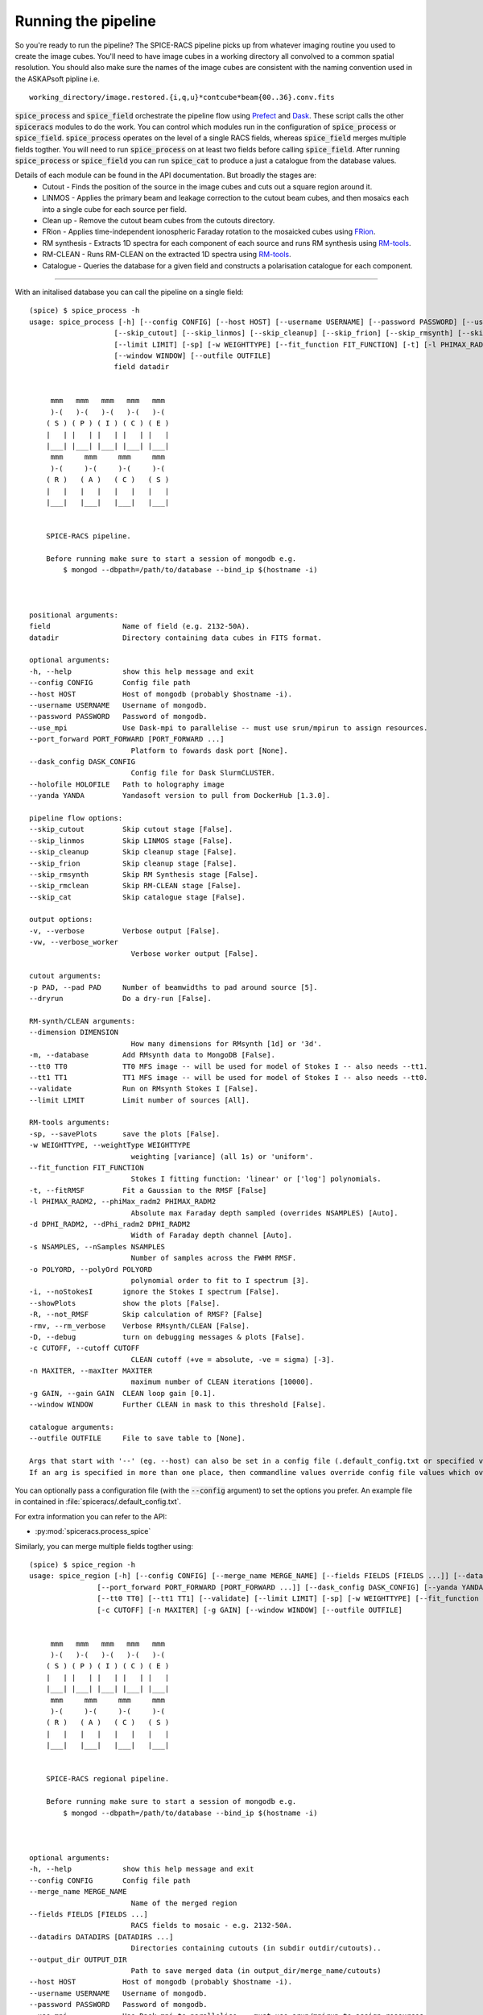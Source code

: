 Running the pipeline
--------------------
So you're ready to run the pipeline? The SPICE-RACS pipeline picks up from whatever imaging routine you used to create the image cubes. You'll need to have image cubes in a working directory all convolved to a common spatial resolution. You should also make sure the names of the image cubes are consistent with the naming convention used in the ASKAPsoft pipline i.e. ::

    working_directory/image.restored.{i,q,u}*contcube*beam{00..36}.conv.fits

:code:`spice_process` and :code:`spice_field` orchestrate the pipeline flow using `Prefect <https://prefect.io>`_ and `Dask <https://dask.org>`_. These script calls the other :code:`spiceracs` modules to do the work. You can control which modules run in the configuration of :code:`spice_process` or :code:`spice_field`. :code:`spice_process` operates on the level of a single RACS fields, whereas :code:`spice_field` merges multiple fields togther. You will need to run :code:`spice_process` on at least two fields before calling :code:`spice_field`. After running :code:`spice_process` or :code:`spice_field` you can run :code:`spice_cat` to produce a just a catalogue from the database values.

.. image:: flow.png
    :alt: Left floating image
    :class: with-shadow float-left

Details of each module can be found in the API documentation. But broadly the stages are:
    * Cutout - Finds the position of the source in the image cubes and cuts out a square region around it.

    * LINMOS - Applies the primary beam and leakage correction to the cutout beam cubes, and then mosaics each into a single cube for each source per field.

    * Clean up - Remove the cutout beam cubes from the cutouts directory.

    * FRion - Applies time-independent ionospheric Faraday rotation to the mosaicked cubes using `FRion <https://frion.readthedocs.io/en/latest/index.html/>`_.

    * RM synthesis - Extracts 1D spectra for each component of each source and runs RM synthesis using `RM-tools <https://github.com/CIRADA-Tools/RM-Tools>`_.

    * RM-CLEAN - Runs RM-CLEAN on the extracted 1D spectra using `RM-tools <https://github.com/CIRADA-Tools/RM-Tools>`_.

    * Catalogue - Queries the database for a given field and constructs a polarisation catalogue for each component.

.. rst-class::  clear-both

----

With an initalised database you can call the pipeline on a single field: ::

    (spice) $ spice_process -h
    usage: spice_process [-h] [--config CONFIG] [--host HOST] [--username USERNAME] [--password PASSWORD] [--use_mpi] [--port_forward PORT_FORWARD [PORT_FORWARD ...]] [--dask_config DASK_CONFIG] [--holofile HOLOFILE] [--yanda YANDA]
                        [--skip_cutout] [--skip_linmos] [--skip_cleanup] [--skip_frion] [--skip_rmsynth] [--skip_rmclean] [--skip_cat] [-v] [-vw] [-p PAD] [--dryrun] [--dimension DIMENSION] [-m] [--tt0 TT0] [--tt1 TT1] [--validate]
                        [--limit LIMIT] [-sp] [-w WEIGHTTYPE] [--fit_function FIT_FUNCTION] [-t] [-l PHIMAX_RADM2] [-d DPHI_RADM2] [-s NSAMPLES] [-o POLYORD] [-i] [--showPlots] [-R] [-rmv] [-D] [-c CUTOFF] [-n MAXITER] [-g GAIN]
                        [--window WINDOW] [--outfile OUTFILE]
                        field datadir


         mmm   mmm   mmm   mmm   mmm
         )-(   )-(   )-(   )-(   )-(
        ( S ) ( P ) ( I ) ( C ) ( E )
        |   | |   | |   | |   | |   |
        |___| |___| |___| |___| |___|
         mmm     mmm     mmm     mmm
         )-(     )-(     )-(     )-(
        ( R )   ( A )   ( C )   ( S )
        |   |   |   |   |   |   |   |
        |___|   |___|   |___|   |___|


        SPICE-RACS pipeline.

        Before running make sure to start a session of mongodb e.g.
            $ mongod --dbpath=/path/to/database --bind_ip $(hostname -i)



    positional arguments:
    field                 Name of field (e.g. 2132-50A).
    datadir               Directory containing data cubes in FITS format.

    optional arguments:
    -h, --help            show this help message and exit
    --config CONFIG       Config file path
    --host HOST           Host of mongodb (probably $hostname -i).
    --username USERNAME   Username of mongodb.
    --password PASSWORD   Password of mongodb.
    --use_mpi             Use Dask-mpi to parallelise -- must use srun/mpirun to assign resources.
    --port_forward PORT_FORWARD [PORT_FORWARD ...]
                            Platform to fowards dask port [None].
    --dask_config DASK_CONFIG
                            Config file for Dask SlurmCLUSTER.
    --holofile HOLOFILE   Path to holography image
    --yanda YANDA         Yandasoft version to pull from DockerHub [1.3.0].

    pipeline flow options:
    --skip_cutout         Skip cutout stage [False].
    --skip_linmos         Skip LINMOS stage [False].
    --skip_cleanup        Skip cleanup stage [False].
    --skip_frion          Skip cleanup stage [False].
    --skip_rmsynth        Skip RM Synthesis stage [False].
    --skip_rmclean        Skip RM-CLEAN stage [False].
    --skip_cat            Skip catalogue stage [False].

    output options:
    -v, --verbose         Verbose output [False].
    -vw, --verbose_worker
                            Verbose worker output [False].

    cutout arguments:
    -p PAD, --pad PAD     Number of beamwidths to pad around source [5].
    --dryrun              Do a dry-run [False].

    RM-synth/CLEAN arguments:
    --dimension DIMENSION
                            How many dimensions for RMsynth [1d] or '3d'.
    -m, --database        Add RMsynth data to MongoDB [False].
    --tt0 TT0             TT0 MFS image -- will be used for model of Stokes I -- also needs --tt1.
    --tt1 TT1             TT1 MFS image -- will be used for model of Stokes I -- also needs --tt0.
    --validate            Run on RMsynth Stokes I [False].
    --limit LIMIT         Limit number of sources [All].

    RM-tools arguments:
    -sp, --savePlots      save the plots [False].
    -w WEIGHTTYPE, --weightType WEIGHTTYPE
                            weighting [variance] (all 1s) or 'uniform'.
    --fit_function FIT_FUNCTION
                            Stokes I fitting function: 'linear' or ['log'] polynomials.
    -t, --fitRMSF         Fit a Gaussian to the RMSF [False]
    -l PHIMAX_RADM2, --phiMax_radm2 PHIMAX_RADM2
                            Absolute max Faraday depth sampled (overrides NSAMPLES) [Auto].
    -d DPHI_RADM2, --dPhi_radm2 DPHI_RADM2
                            Width of Faraday depth channel [Auto].
    -s NSAMPLES, --nSamples NSAMPLES
                            Number of samples across the FWHM RMSF.
    -o POLYORD, --polyOrd POLYORD
                            polynomial order to fit to I spectrum [3].
    -i, --noStokesI       ignore the Stokes I spectrum [False].
    --showPlots           show the plots [False].
    -R, --not_RMSF        Skip calculation of RMSF? [False]
    -rmv, --rm_verbose    Verbose RMsynth/CLEAN [False].
    -D, --debug           turn on debugging messages & plots [False].
    -c CUTOFF, --cutoff CUTOFF
                            CLEAN cutoff (+ve = absolute, -ve = sigma) [-3].
    -n MAXITER, --maxIter MAXITER
                            maximum number of CLEAN iterations [10000].
    -g GAIN, --gain GAIN  CLEAN loop gain [0.1].
    --window WINDOW       Further CLEAN in mask to this threshold [False].

    catalogue arguments:
    --outfile OUTFILE     File to save table to [None].

    Args that start with '--' (eg. --host) can also be set in a config file (.default_config.txt or specified via --config). Config file syntax allows: key=value, flag=true, stuff=[a,b,c] (for details, see syntax at https://goo.gl/R74nmi).
    If an arg is specified in more than one place, then commandline values override config file values which override defaults.


You can optionally pass a configuration file (with the :code:`--config` argument) to set the options you prefer. An example file in contained in :file:`spiceracs/.default_config.txt`.

For extra information you can refer to the API:

* :py:mod:`spiceracs.process_spice`

Similarly, you can merge multiple fields togther using: ::

    (spice) $ spice_region -h
    usage: spice_region [-h] [--config CONFIG] [--merge_name MERGE_NAME] [--fields FIELDS [FIELDS ...]] [--datadirs DATADIRS [DATADIRS ...]] [--output_dir OUTPUT_DIR] [--host HOST] [--username USERNAME] [--password PASSWORD] [--use_mpi]
                    [--port_forward PORT_FORWARD [PORT_FORWARD ...]] [--dask_config DASK_CONFIG] [--yanda YANDA] [--skip_merge] [--skip_rmsynth] [--skip_rmclean] [--skip_cat] [-v] [--debugger] [-vw] [--dimension DIMENSION] [-m]
                    [--tt0 TT0] [--tt1 TT1] [--validate] [--limit LIMIT] [-sp] [-w WEIGHTTYPE] [--fit_function FIT_FUNCTION] [-t] [-l PHIMAX_RADM2] [-d DPHI_RADM2] [-s NSAMPLES] [-o POLYORD] [-i] [--showPlots] [-R] [-rmv] [-D]
                    [-c CUTOFF] [-n MAXITER] [-g GAIN] [--window WINDOW] [--outfile OUTFILE]


         mmm   mmm   mmm   mmm   mmm
         )-(   )-(   )-(   )-(   )-(
        ( S ) ( P ) ( I ) ( C ) ( E )
        |   | |   | |   | |   | |   |
        |___| |___| |___| |___| |___|
         mmm     mmm     mmm     mmm
         )-(     )-(     )-(     )-(
        ( R )   ( A )   ( C )   ( S )
        |   |   |   |   |   |   |   |
        |___|   |___|   |___|   |___|


        SPICE-RACS regional pipeline.

        Before running make sure to start a session of mongodb e.g.
            $ mongod --dbpath=/path/to/database --bind_ip $(hostname -i)



    optional arguments:
    -h, --help            show this help message and exit
    --config CONFIG       Config file path
    --merge_name MERGE_NAME
                            Name of the merged region
    --fields FIELDS [FIELDS ...]
                            RACS fields to mosaic - e.g. 2132-50A.
    --datadirs DATADIRS [DATADIRS ...]
                            Directories containing cutouts (in subdir outdir/cutouts)..
    --output_dir OUTPUT_DIR
                            Path to save merged data (in output_dir/merge_name/cutouts)
    --host HOST           Host of mongodb (probably $hostname -i).
    --username USERNAME   Username of mongodb.
    --password PASSWORD   Password of mongodb.
    --use_mpi             Use Dask-mpi to parallelise -- must use srun/mpirun to assign resources.
    --port_forward PORT_FORWARD [PORT_FORWARD ...]
                            Platform to fowards dask port [None].
    --dask_config DASK_CONFIG
                            Config file for Dask SlurmCLUSTER.
    --yanda YANDA         Yandasoft version to pull from DockerHub [1.3.0].

    pipeline flow options:
    --skip_merge          Skip merge stage [False].
    --skip_rmsynth        Skip RM Synthesis stage [False].
    --skip_rmclean        Skip RM-CLEAN stage [False].
    --skip_cat            Skip catalogue stage [False].

    output options:
    -v, --verbose         Verbose output [False].
    --debugger            Debug output [False].
    -vw, --verbose_worker
                            Verbose worker output [False].

    RM-synth/CLEAN arguments:
    --dimension DIMENSION
                            How many dimensions for RMsynth [1d] or '3d'.
    -m, --database        Add RMsynth data to MongoDB [False].
    --tt0 TT0             TT0 MFS image -- will be used for model of Stokes I -- also needs --tt1.
    --tt1 TT1             TT1 MFS image -- will be used for model of Stokes I -- also needs --tt0.
    --validate            Run on RMsynth Stokes I [False].
    --limit LIMIT         Limit number of sources [All].

    RM-tools arguments:
    -sp, --savePlots      save the plots [False].
    -w WEIGHTTYPE, --weightType WEIGHTTYPE
                            weighting [variance] (all 1s) or 'uniform'.
    --fit_function FIT_FUNCTION
                            Stokes I fitting function: 'linear' or ['log'] polynomials.
    -t, --fitRMSF         Fit a Gaussian to the RMSF [False]
    -l PHIMAX_RADM2, --phiMax_radm2 PHIMAX_RADM2
                            Absolute max Faraday depth sampled (overrides NSAMPLES) [Auto].
    -d DPHI_RADM2, --dPhi_radm2 DPHI_RADM2
                            Width of Faraday depth channel [Auto].
    -s NSAMPLES, --nSamples NSAMPLES
                            Number of samples across the FWHM RMSF.
    -o POLYORD, --polyOrd POLYORD
                            polynomial order to fit to I spectrum [3].
    -i, --noStokesI       ignore the Stokes I spectrum [False].
    --showPlots           show the plots [False].
    -R, --not_RMSF        Skip calculation of RMSF? [False]
    -rmv, --rm_verbose    Verbose RMsynth/CLEAN [False].
    -D, --debug           turn on debugging messages & plots [False].
    -c CUTOFF, --cutoff CUTOFF
                            CLEAN cutoff (+ve = absolute, -ve = sigma) [-3].
    -n MAXITER, --maxIter MAXITER
                            maximum number of CLEAN iterations [10000].
    -g GAIN, --gain GAIN  CLEAN loop gain [0.1].
    --window WINDOW       Further CLEAN in mask to this threshold [False].

    catalogue arguments:
    --outfile OUTFILE     File to save table to [None].

    Args that start with '--' (eg. --merge_name) can also be set in a config file (.default_field_config.txt or specified via --config). Config file syntax allows: key=value, flag=true, stuff=[a,b,c] (for details, see syntax at
    https://goo.gl/R74nmi). If an arg is specified in more than one place, then commandline values override config file values which override defaults.

* :py:mod:`spiceracs.process_region`